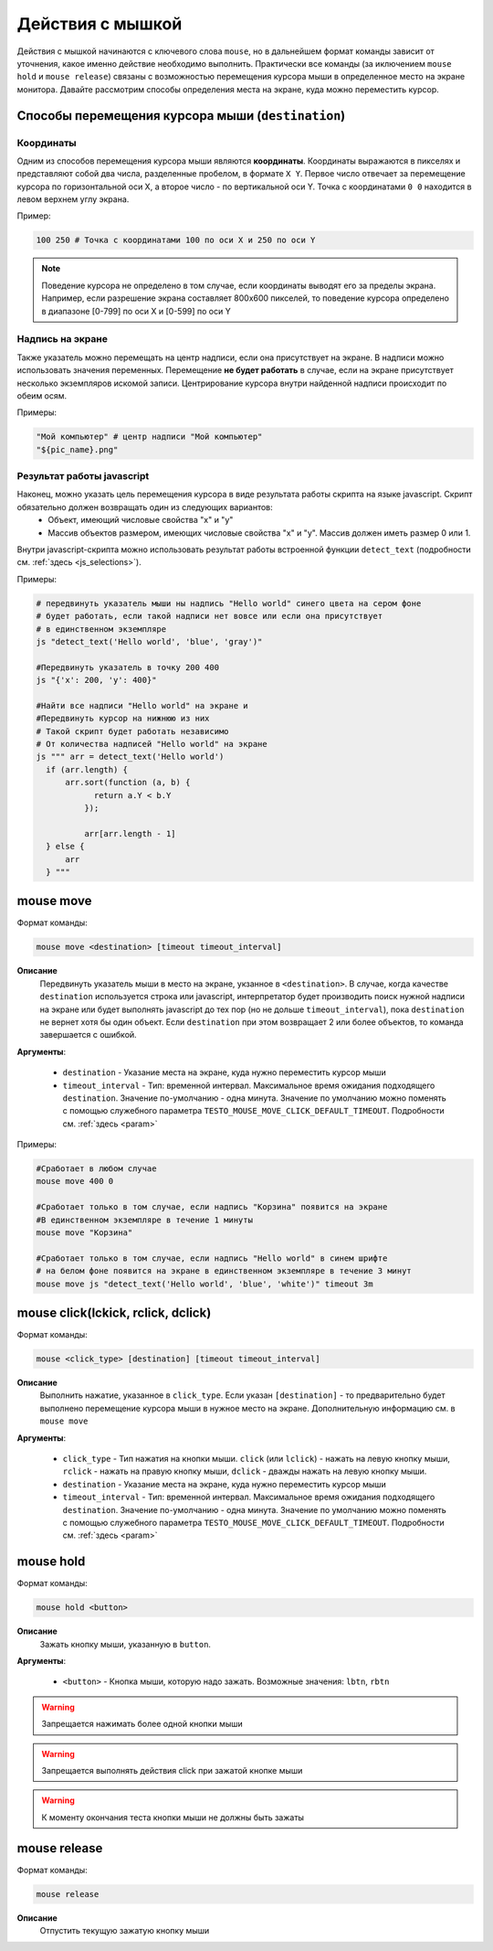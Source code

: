 ..  SPDX-License-Identifier: BSD-3-Clause
   
.. _mouse:

Действия с мышкой
=================

Действия с мышкой начинаются с ключевого слова ``mouse``, но в дальнейшем формат команды зависит от уточнения, какое именно действие необходимо выполнить. Практически все команды (за иключением ``mouse hold`` и ``mouse release``) связаны с возможностью перемещения курсора мыши в определенное место на экране монитора. Давайте рассмотрим способы определения места на экране, куда можно переместить курсор.

Способы перемещения курсора мыши (``destination``)
--------------------------------------------------

Координаты
++++++++++

Одним из способов перемещения курсора мыши являются **координаты**. Координаты выражаются в пикселях и представляют собой два числа, разделенные пробелом, в формате ``X Y``. Первое число отвечает за перемещение курсора по горизонтальной оси Х, а второе число - по вертикальной оси Y. Точка с координатами ``0 0`` находится в левом верхнем углу экрана.

Пример:

.. code-block:: none
	
	100 250 # Точка с координатами 100 по оси Х и 250 по оси Y


.. note ::
	Поведение курсора не определено в том случае, если координаты выводят его за пределы экрана. Например, если разрешение экрана составляет 800х600 пикселей, то поведение курсора определено в диапазоне [0-799] по оси Х и [0-599] по оси Y

Надпись на экране
+++++++++++++++++

Также указатель можно перемещать на центр надписи, если она присутствует на экране. В надписи можно использовать значения переменных. Перемещение **не будет работать** в случае, если на экране присутствует несколько экземпляров искомой записи. Центрирование курсора внутри найденной надписи происходит по обеим осям.

Примеры:

.. code-block:: none
	
	"Мой компьютер" # центр надписи "Мой компьютер"
	"${pic_name}.png"


Результат работы javascript
+++++++++++++++++++++++++++

Наконец, можно указать цель перемещения курсора в виде результата работы скрипта на языке javascript. Скрипт обязательно должен возвращать один из следующих вариантов:
	- Объект, имеющий числовые свойства "x" и "y"
	- Массив объектов размером, имеющих числовые свойства "x" и "y". Массив должен иметь размер 0 или 1.

Внутри javascript-скрипта можно использовать результат работы встроенной функции ``detect_text`` (подробности см. :ref:`здесь <js_selections>`).

Примеры:

.. code-block:: none
	
	# передвинуть указатель мыши ны надпись "Hello world" синего цвета на сером фоне
	# будет работать, если такой надписи нет вовсе или если она присутствует
	# в единственном экземпляре
	js "detect_text('Hello world', 'blue', 'gray')" 

	#Передвинуть указатель в точку 200 400
	js "{'x': 200, 'y': 400}"

	#Найти все надписи "Hello world" на экране и
	#Передвинуть курсор на нижнюю из них
	# Такой скрипт будет работать независимо
	# От количества надписей "Hello world" на экране
	js """ arr = detect_text('Hello world')
	  if (arr.length) {
	      arr.sort(function (a, b) {
		    return a.Y < b.Y
		  });

		  arr[arr.length - 1]
	  } else {
	      arr
	  } """


mouse move
----------

Формат команды:

.. code-block:: none

	mouse move <destination> [timeout timeout_interval]

**Описание**
	Передвинуть указатель мыши в место на экране, укзанное в ``<destination>``. В случае, когда качестве ``destination`` используется строка или javascript, интерпретатор будет производить поиск нужной надписи на экране или будет выполнять javascript до тех пор (но не дольше ``timeout_interval``), пока ``destination`` не вернет хотя бы один объект. Если ``destination`` при этом возвращает 2 или более объектов, то команда завершается с ошибкой.

**Аргументы**:

	- ``destination`` - Указание места на экране, куда нужно переместить курсор мыши
	- ``timeout_interval`` - Тип: временной интервал. Максимальное время ожидания подходящего ``destination``. Значение по-умолчанию - одна минута. Значение по умолчанию можно поменять с помощью служебного параметра ``TESTO_MOUSE_MOVE_CLICK_DEFAULT_TIMEOUT``. Подробности см. :ref:`здесь <param>`

Примеры:

.. code-block:: none

	#Сработает в любом случае
	mouse move 400 0

	#Сработает только в том случае, если надпись "Корзина" появится на экране
	#В единственном экземпляре в течение 1 минуты
	mouse move "Корзина"

	#Сработает только в том случае, если надпись "Hello world" в синем шрифте
	# на белом фоне появится на экране в единственном экземпляре в течение 3 минут
	mouse move js "detect_text('Hello world', 'blue', 'white')" timeout 3m


mouse click(lckick, rclick, dclick)
-----------------------------------

Формат команды:

.. code-block:: none

	mouse <click_type> [destination] [timeout timeout_interval]

**Описание**
	Выполнить нажатие, указанное в ``click_type``. Если указан ``[destination]`` - то предварительно будет выполнено перемещение курсора мыши в нужное место на экране. Дополнительную информацию см. в ``mouse move``

**Аргументы**:

	- ``click_type`` - Тип нажатия на кнопки мыши. ``click`` (или ``lclick``) - нажать на левую кнопку мыши, ``rclick`` - нажать на правую кнопку мыши, ``dclick`` - дважды нажать на левую кнопку мыши.
	- ``destination`` - Указание места на экране, куда нужно переместить курсор мыши
	- ``timeout_interval`` - Тип: временной интервал. Максимальное время ожидания подходящего ``destination``. Значение по-умолчанию - одна минута. Значение по умолчанию можно поменять с помощью служебного параметра ``TESTO_MOUSE_MOVE_CLICK_DEFAULT_TIMEOUT``. Подробности см. :ref:`здесь <param>`


mouse hold
----------

Формат команды:

.. code-block:: none

	mouse hold <button>

**Описание**
	Зажать кнопку мыши, указанную в ``button``.

**Аргументы**:

	- ``<button>`` - Кнопка мыши, которую надо зажать. Возможные значения: ``lbtn``, ``rbtn``

.. warning ::
	Запрещается нажимать более одной кнопки мыши

.. warning ::
	Запрещается выполнять действия click при зажатой кнопке мыши

.. warning ::
	К моменту окончания теста кнопки мыши не должны быть зажаты

mouse release
-------------

Формат команды:

.. code-block:: none

	mouse release

**Описание**
	Отпустить текущую зажатую кнопку мыши
	